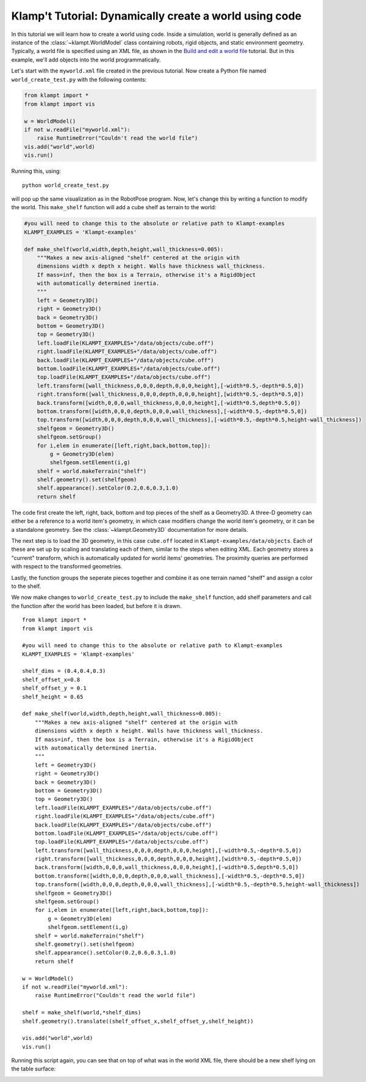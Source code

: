Klamp't Tutorial: Dynamically create a world using code
=======================================================

In this tutorial we will learn how to create a world using code. Inside
a simulation, world is generally defined as an instance of the
:class:`~klampt.WorldModel`
class containing robots, rigid objects, and static environment geometry.
Typically, a world file is specified using an XML file, as shown in the
`Build and edit a world file <https://github.com/krishauser/klampt/blob/master/docs/Tutorials/Build-and-edit-world.md>`__
tutorial.  But in this example, we'll add objects into the world programmatically.


Let's start with the ``myworld.xml`` file created in the previous tutorial.  Now
create a Python file named ``world_create_test.py`` with the following contents:

.. code:: python

    from klampt import *
    from klampt import vis

    w = WorldModel()
    if not w.readFile("myworld.xml"):
        raise RuntimeError("Couldn't read the world file")
    vis.add("world",world)
    vis.run()

Running this, using::

    python world_create_test.py

will pop up the same visualization as in the RobotPose program.  Now, let's change this by
writing a function to modify the world.  This ``make_shelf`` function will add a cube shelf
as terrain to the world:

.. code:: python

    #you will need to change this to the absolute or relative path to Klampt-examples
    KLAMPT_EXAMPLES = 'Klampt-examples'

    def make_shelf(world,width,depth,height,wall_thickness=0.005):
        """Makes a new axis-aligned "shelf" centered at the origin with
        dimensions width x depth x height. Walls have thickness wall_thickness. 
        If mass=inf, then the box is a Terrain, otherwise it's a RigidObject
        with automatically determined inertia.
        """
        left = Geometry3D()
        right = Geometry3D()
        back = Geometry3D()
        bottom = Geometry3D()
        top = Geometry3D()
        left.loadFile(KLAMPT_EXAMPLES+"/data/objects/cube.off")
        right.loadFile(KLAMPT_EXAMPLES+"/data/objects/cube.off")
        back.loadFile(KLAMPT_EXAMPLES+"/data/objects/cube.off")
        bottom.loadFile(KLAMPT_EXAMPLES+"/data/objects/cube.off")
        top.loadFile(KLAMPT_EXAMPLES+"/data/objects/cube.off")
        left.transform([wall_thickness,0,0,0,depth,0,0,0,height],[-width*0.5,-depth*0.5,0])
        right.transform([wall_thickness,0,0,0,depth,0,0,0,height],[width*0.5,-depth*0.5,0])
        back.transform([width,0,0,0,wall_thickness,0,0,0,height],[-width*0.5,depth*0.5,0])
        bottom.transform([width,0,0,0,depth,0,0,0,wall_thickness],[-width*0.5,-depth*0.5,0])
        top.transform([width,0,0,0,depth,0,0,0,wall_thickness],[-width*0.5,-depth*0.5,height-wall_thickness])
        shelfgeom = Geometry3D()
        shelfgeom.setGroup()
        for i,elem in enumerate([left,right,back,bottom,top]):
            g = Geometry3D(elem)
            shelfgeom.setElement(i,g)
        shelf = world.makeTerrain("shelf")
        shelf.geometry().set(shelfgeom)
        shelf.appearance().setColor(0.2,0.6,0.3,1.0)
        return shelf

The code first create the left, right, back, bottom and top pieces of
the shelf as a Geometry3D. A three-D geometry can either be a reference to
a world item's geometry, in which case modifiers change the world item's
geometry, or it can be a standalone geometry.  See the :class:`~klampt.Geometry3D`
documentation for more details.

The next step is to load the 3D geometry, in this case ``cube.off`` located
in ``Klampt-examples/data/objects``. Each of these are set up by scaling and
translating each of them, similar to the steps when editing XML. Each geometry
stores a "current" transform, which is automatically updated for world
items' geometries. The proximity queries are performed with respect to
the transformed geometries.

Lastly, the function groups the seperate pieces together and
combine it as one terrain named "shelf" and assign a color to the shelf.

We now make changes to ``world_create_test.py`` to include the
``make_shelf`` function, add shelf parameters and call the function
after the world has been loaded, but before it is drawn.

::

    from klampt import *
    from klampt import vis

    #you will need to change this to the absolute or relative path to Klampt-examples
    KLAMPT_EXAMPLES = 'Klampt-examples'

    shelf_dims = (0.4,0.4,0.3)
    shelf_offset_x=0.8
    shelf_offset_y = 0.1
    shelf_height = 0.65

    def make_shelf(world,width,depth,height,wall_thickness=0.005):
        """Makes a new axis-aligned "shelf" centered at the origin with
        dimensions width x depth x height. Walls have thickness wall_thickness. 
        If mass=inf, then the box is a Terrain, otherwise it's a RigidObject
        with automatically determined inertia.
        """
        left = Geometry3D()
        right = Geometry3D()
        back = Geometry3D()
        bottom = Geometry3D()
        top = Geometry3D()
        left.loadFile(KLAMPT_EXAMPLES+"/data/objects/cube.off")
        right.loadFile(KLAMPT_EXAMPLES+"/data/objects/cube.off")
        back.loadFile(KLAMPT_EXAMPLES+"/data/objects/cube.off")
        bottom.loadFile(KLAMPT_EXAMPLES+"/data/objects/cube.off")
        top.loadFile(KLAMPT_EXAMPLES+"/data/objects/cube.off")
        left.transform([wall_thickness,0,0,0,depth,0,0,0,height],[-width*0.5,-depth*0.5,0])
        right.transform([wall_thickness,0,0,0,depth,0,0,0,height],[width*0.5,-depth*0.5,0])
        back.transform([width,0,0,0,wall_thickness,0,0,0,height],[-width*0.5,depth*0.5,0])
        bottom.transform([width,0,0,0,depth,0,0,0,wall_thickness],[-width*0.5,-depth*0.5,0])
        top.transform([width,0,0,0,depth,0,0,0,wall_thickness],[-width*0.5,-depth*0.5,height-wall_thickness])
        shelfgeom = Geometry3D()
        shelfgeom.setGroup()
        for i,elem in enumerate([left,right,back,bottom,top]):
            g = Geometry3D(elem)
            shelfgeom.setElement(i,g)
        shelf = world.makeTerrain("shelf")
        shelf.geometry().set(shelfgeom)
        shelf.appearance().setColor(0.2,0.6,0.3,1.0)
        return shelf
    
    w = WorldModel()
    if not w.readFile("myworld.xml"):
        raise RuntimeError("Couldn't read the world file")

    shelf = make_shelf(world,*shelf_dims)
    shelf.geometry().translate((shelf_offset_x,shelf_offset_y,shelf_height))

    vis.add("world",world)
    vis.run()

Running this script again, you can see that on top of what was in the world XML file,
there should be a new shelf lying on the table surface:

.. image:: _static/images/shelf.png

